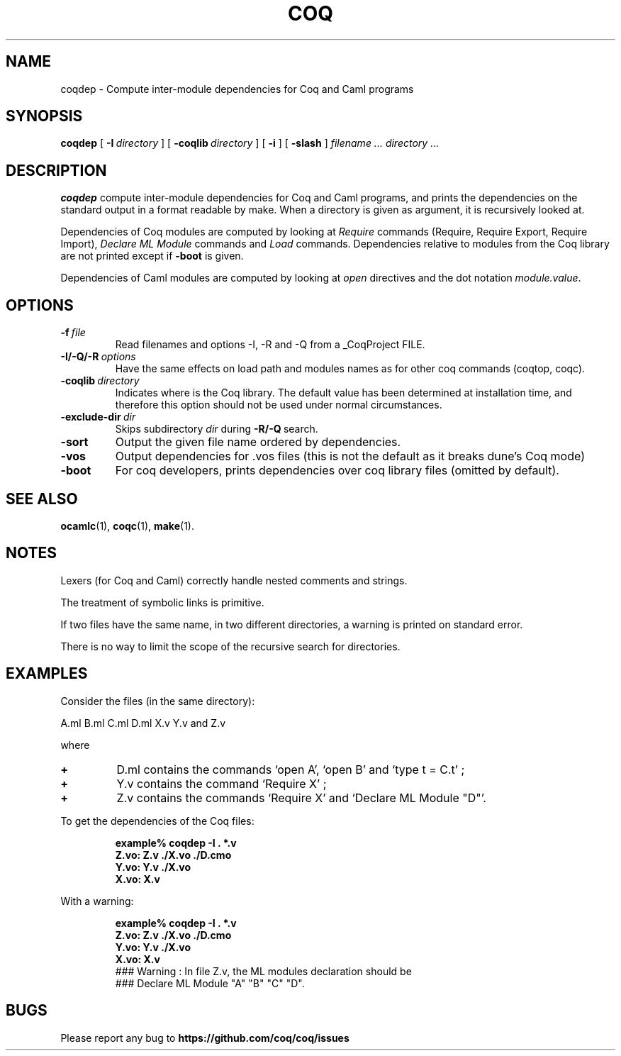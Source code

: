 .TH COQ 1

.SH NAME
coqdep \- Compute inter-module dependencies for Coq and Caml programs

.SH SYNOPSIS
.B coqdep
[
.BI \-I \ directory
]
[
.BI \-coqlib \ directory
]
[
.BI \-i
]
[
.BI \-slash
]
.I filename ...
.I directory ...

.SH DESCRIPTION

.B coqdep
compute inter-module dependencies for Coq and Caml programs,
and prints the dependencies on the standard output in a format
readable by make.
When a directory is given as argument, it is recursively looked at.

Dependencies of Coq modules are computed by looking at
.IR Require \&
commands (Require, Require Export, Require Import),
.IR Declare \&
.IR ML \&
.IR Module \&
commands and
.IR Load \&
commands. Dependencies relative to modules from the Coq library are not
printed except if
.BR \-boot \&
is given.

Dependencies of Caml modules are computed by looking at
.IR open \&
directives and the dot notation
.IR module.value \&.

.SH OPTIONS

.TP
.BI \-f \ file
Read filenames and options -I, -R and -Q from a _CoqProject FILE.
.TP
.BI \-I/\-Q/\-R \ options
Have the same effects on load path and modules names as for other
coq commands (coqtop, coqc).
.TP
.BI \-coqlib \ directory
Indicates where is the Coq library. The default value has been
determined at installation time, and therefore this option should not
be used under normal circumstances.
.TP
.BI \-exclude-dir \ dir
Skips subdirectory
.IR dir \ during
.BR -R/-Q \ search.
.TP
.B \-sort
Output the given file name ordered by dependencies.
.TP
.B \-vos
Output dependencies for .vos files (this is not the default as it breaks dune's Coq mode)
.TP
.B \-boot
For coq developers, prints dependencies over coq library files
(omitted by default).


.SH SEE ALSO

.BR ocamlc (1),
.BR coqc (1),
.BR make (1).
.br

.SH NOTES

Lexers (for Coq and Caml) correctly handle nested comments
and strings.

The treatment of symbolic links is primitive.

If two files have the same name, in two different directories,
a warning is printed on standard error.

There is no way to limit the scope of the recursive search for
directories.

.SH EXAMPLES

.LP
Consider the files (in the same directory):

	A.ml B.ml C.ml D.ml X.v Y.v and Z.v

where
.TP
.BI \+
D.ml contains the commands `open A', `open B' and `type t = C.t' ;
.TP
.BI \+
Y.v contains the command `Require X' ;
.TP
.BI \+
Z.v contains the commands `Require X' and `Declare ML Module "D"'.
.LP
To get the dependencies of the Coq files:
.IP
.B
example% coqdep \-I . *.v
.RS
.sp .5
.nf
.B Z.vo: Z.v ./X.vo ./D.cmo
.B Y.vo: Y.v ./X.vo
.B X.vo: X.v
.fi
.RE
.br
.ne 7
.LP
With a warning:
.IP
.B
example% coqdep \-I . *.v
.RS
.sp .5
.nf
.B Z.vo: Z.v ./X.vo ./D.cmo
.B Y.vo: Y.v ./X.vo
.B X.vo: X.v
### Warning : In file Z.v, the ML modules declaration should be
### Declare ML Module "A" "B" "C" "D".
.fi
.RE
.br

.SH BUGS

Please report any bug to
.B https://github.com/coq/coq/issues
